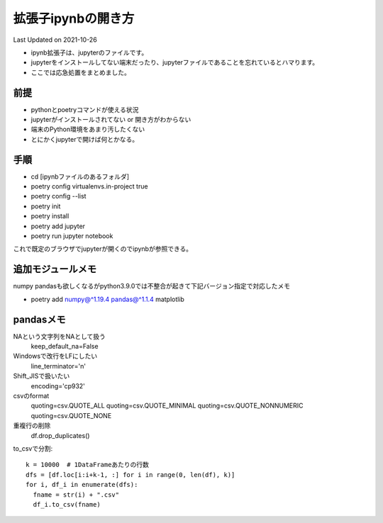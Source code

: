 *********************************************
拡張子ipynbの開き方
*********************************************
Last Updated on 2021-10-26

* ipynb拡張子は、jupyterのファイルです。
* jupyterをインストールしてない端末だったり、jupyterファイルであることを忘れているとハマります。
* ここでは応急処置をまとめました。


前提
=================
* pythonとpoetryコマンドが使える状況
* jupyterがインストールされてない or 開き方がわからない
* 端末のPython環境をあまり汚したくない
* とにかくjupyterで開けば何とかなる。

手順
================
* cd [ipynbファイルのあるフォルダ]
* poetry config virtualenvs.in-project true
* poetry config --list
* poetry init
* poetry install
* poetry add jupyter
* poetry run jupyter notebook

これで既定のブラウザでjupyterが開くのでipynbが参照できる。

追加モジュールメモ
==========================
numpy pandasも欲しくなるがpython3.9.0では不整合が起きて下記バージョン指定で対応したメモ

* poetry add numpy@^1.19.4 pandas@^1.1.4 matplotlib

pandasメモ
====================
NAという文字列をNAとして扱う
  keep_default_na=False
Windowsで改行をLFにしたい　
  line_terminator='\n'
Shift_JISで扱いたい
  encoding='cp932'
csvのformat
  quoting=csv.QUOTE_ALL
  quoting=csv.QUOTE_MINIMAL
  quoting=csv.QUOTE_NONNUMERIC
  quoting=csv.QUOTE_NONE
重複行の削除
  df.drop_duplicates()

to_csvで分割::
  
  k = 10000  # 1DataFrameあたりの行数
  dfs = [df.loc[i:i+k-1, :] for i in range(0, len(df), k)]
  for i, df_i in enumerate(dfs):
    fname = str(i) + ".csv"
    df_i.to_csv(fname)

.. |date| date::